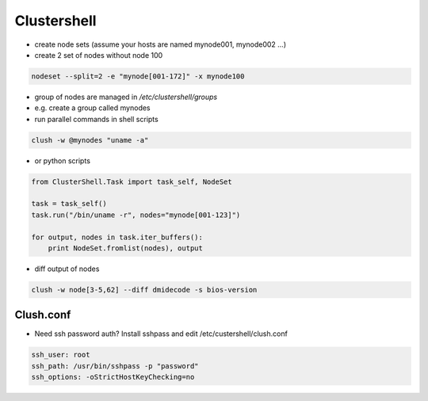############
Clustershell
############

* create node sets (assume your hosts are named mynode001, mynode002 ...)
* create 2 set of nodes without node 100

.. code-block:: bash

  nodeset --split=2 -e "mynode[001-172]" -x mynode100

* group of nodes are managed in `/etc/clustershell/groups`
* e.g. create a group called mynodes
* run parallel commands in shell scripts

.. code-block:: bash

  clush -w @mynodes "uname -a"

* or python scripts

.. code-block:: python

  from ClusterShell.Task import task_self, NodeSet

  task = task_self()
  task.run("/bin/uname -r", nodes="mynode[001-123]")

  for output, nodes in task.iter_buffers():
      print NodeSet.fromlist(nodes), output

      
* diff output of nodes

.. code-block:: bash

  clush -w node[3-5,62] --diff dmidecode -s bios-version


Clush.conf
==========

* Need ssh password auth? Install sshpass and edit /etc/custershell/clush.conf

.. code-block:: bash

  ssh_user: root
  ssh_path: /usr/bin/sshpass -p "password"
  ssh_options: -oStrictHostKeyChecking=no
  
